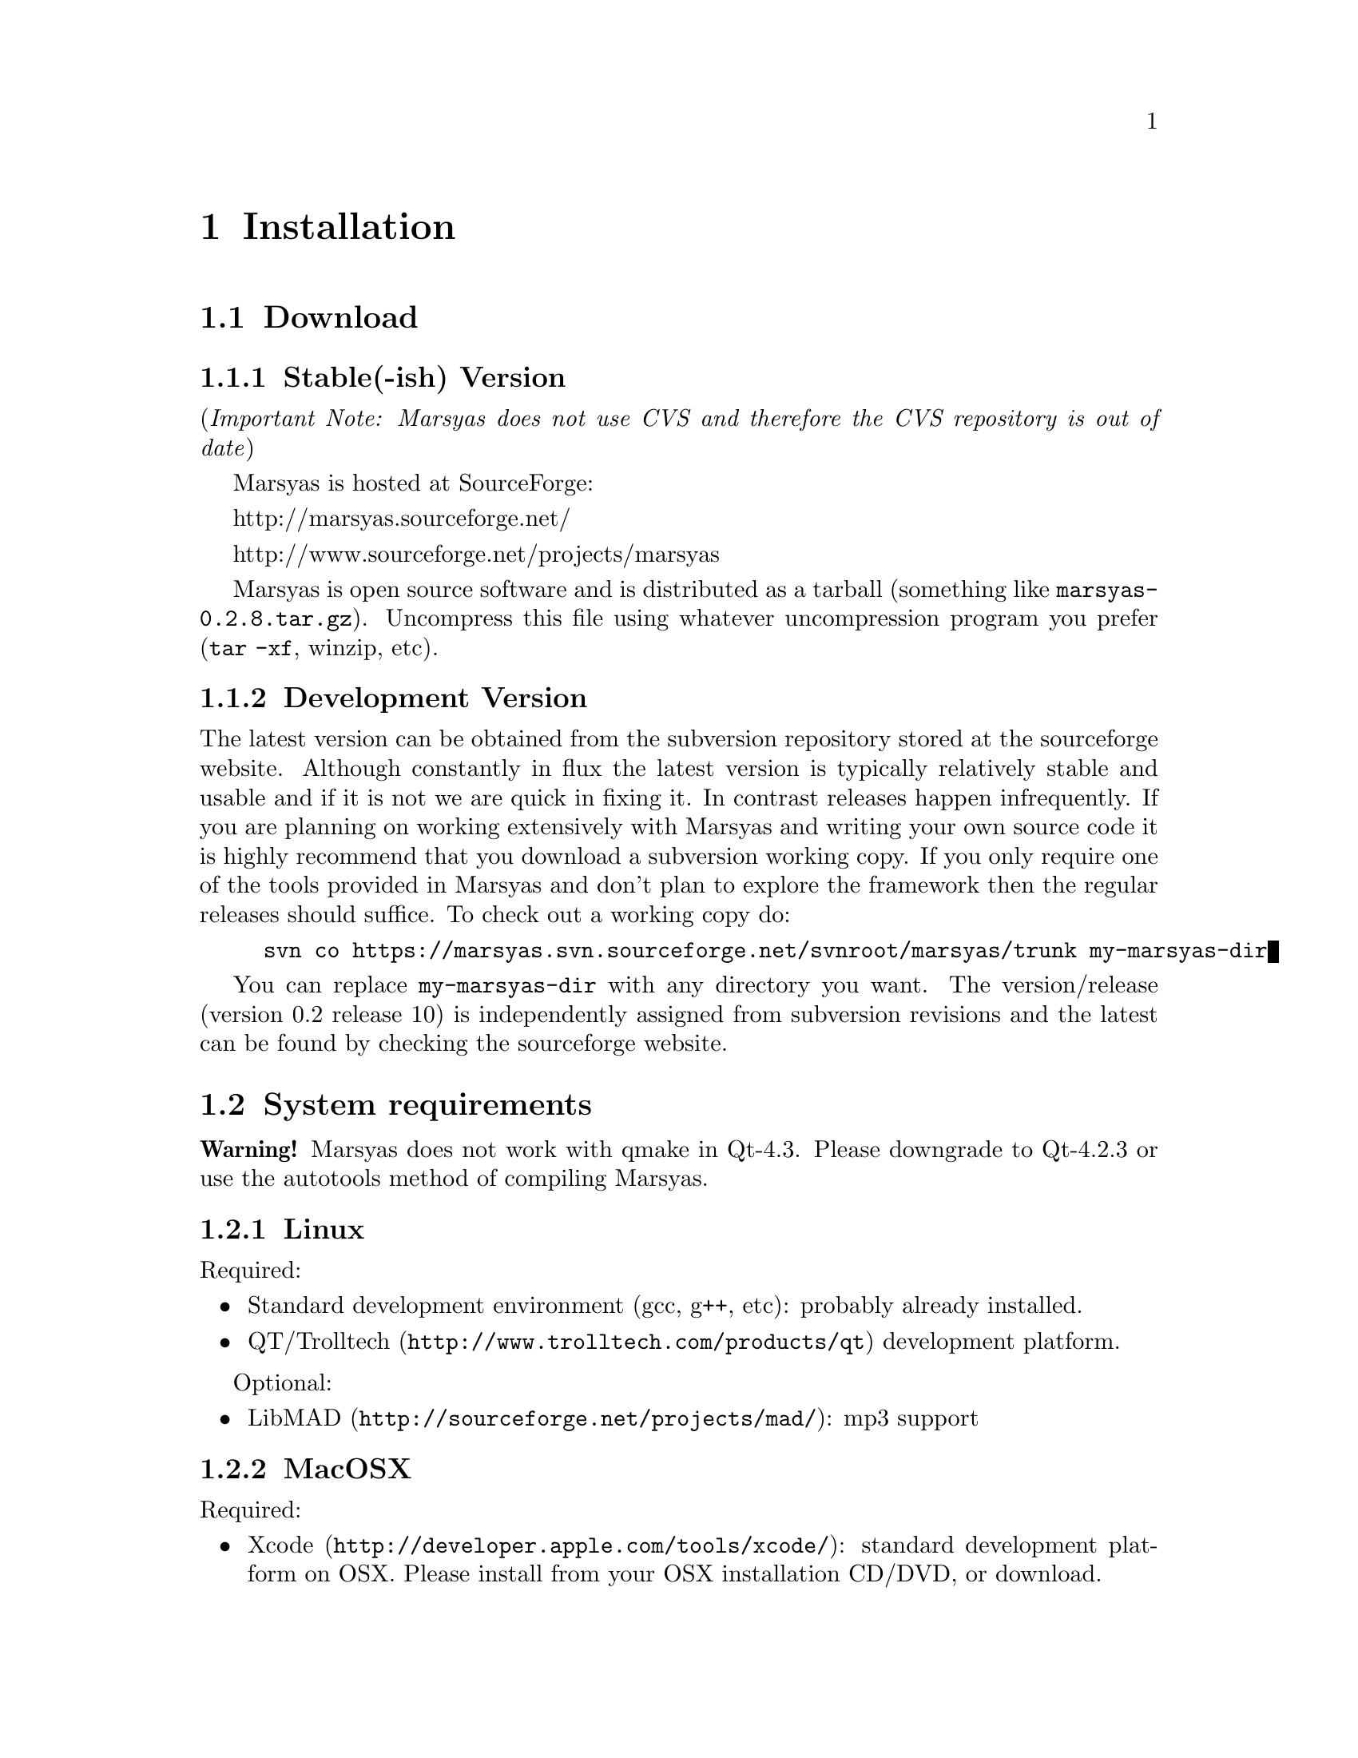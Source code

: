 @node Installation
@chapter Installation

@menu
* Download::                    
* System requirements::         
* Configuring Marsyas::         
* Compiling Marsyas::           
* Platform-specific notes::     
* Structure of distribution::   
@end menu


@node Download
@section Download

@subsection Stable(-ish) Version

(@i{Important Note: Marsyas does not use CVS and therefore the CVS repository 
is out of date})

Marsyas is hosted at SourceForge:

@ifnothtml
http://marsyas.sourceforge.net/
@end ifnothtml

@ifnothtml
http://www.sourceforge.net/projects/marsyas   
@end ifnothtml

@html 
<a href="http://www.sourceforge.net/projects/marsyas">
http://www.sourceforget.net/projects/marsyas </a> 
@end html

@html 
<a href="http://marsyas.sourceforge.net">
http://marsyas.sourceforge.net </a> 
@end html

Marsyas is open source software and is distributed 
as a tarball (something like @file{marsyas-0.2.8.tar.gz}).  Uncompress
this file using whatever uncompression program you prefer (@code{tar -xf},
winzip, etc).

@ignore
To extract the source tarball type: 

@e xample 
tar -zxvf marsyas-0.2.8.tar.gz 
@e nd example

This will create a subdirectory of the current 
directory called marsyas-0.2.8 that contains 
all the source files needed for compiling Marsyas. 
@end ignore

@subsection Development Version

The latest version can be obtained from the subversion repository 
stored at the sourceforge website. Although constantly in flux the 
latest version is typically relatively stable and usable and if it is not 
we are quick in fixing it. In contrast releases happen infrequently. 
If you are planning on working extensively with Marsyas and writing 
your own source code it is highly recommend that you download a 
subversion working copy. If you only require one of the tools provided 
in Marsyas and don't plan to explore the framework then the regular 
releases should suffice. To check out a working copy do:

@example 
svn co https://marsyas.svn.sourceforge.net/svnroot/marsyas/trunk my-marsyas-dir
@end example

You can replace @file{my-marsyas-dir} with any directory you want.  The 
version/release (version 0.2 release 10) is independently assigned 
from subversion revisions and the latest can be found by checking 
the sourceforge website. 

@c  this info isn't necessary
@ignore
Installation is the biggest source of grief for first time users of
Marsyas and the main source of email questions. Significant
improvements in the installation process have been made 
with the latest releases. (after marsyas-0.2.2). The following
operating systems are supported in roughly the following order (from
more complete support to less): Linux, MacOS X, Windows (cygwin),
Windows (Visual Studio). If you want to use the full functionality 
of Marsyas and have frequent updates and support you are strongly 
encouraged to use Linux. 
@end ignore

@c  This is good info, but not at this place in the docs.
@ignore
There is a lot of work behind the development of Marsyas. Although
Marsyas is and will remain free software, any form of financial or
hardware support is more than welcome.  The sourceforge page contains
a link for people to donate money to the project and any contribution
is welcome and will help further improve the framework. 
@end ignore


@node System requirements
@section System requirements

@strong{Warning!} Marsyas does not work with qmake in Qt-4.3.  Please
downgrade to Qt-4.2.3 or use the autotools method of compiling Marsyas.

@subsection Linux

Required:

@itemize
@item Standard development environment (gcc, g++, etc): probably already installed.
@item @uref{http://www.trolltech.com/products/qt,QT/Trolltech} development platform.
@end itemize

Optional:

@itemize
@item @uref{http://sourceforge.net/projects/mad/, LibMAD}: mp3 support
@end itemize


@subsection MacOSX

Required:

@itemize
@item @uref{http://developer.apple.com/tools/xcode/, Xcode}: standard development platform on OSX.  Please install from your OSX installation CD/DVD, or download.
@item @uref{http://www.trolltech.com/products/qt, QT/Trolltech} development platform.
@end itemize

Optional:

@itemize
@item @uref{http://sourceforge.net/projects/mad/, LibMAD}: mp3 support
@end itemize


@subsection Windows

On Windows, you may use either Cygwin or Microsoft Visual Studio

@subsubsection Cygwin

Cygwin is a unix environment for Windows.

Required:

@itemize
@item @uref{http://www.cygwin.com/,Cygwin}, with gcc and autotools
installed (these should be installed by default)
@item Microsoft DirectX SDK and Platform SDK
@end itemize

@subsubsection Microsoft Visual Studio

Required:

@itemize
@item Microsoft Visual Studio (visual studio express can compile Marsyas
after a bit of fiddling with preferences)
@item Microsoft DirectX SDK and Platform SDK
@item @uref{http://www.trolltech.com/products/qt,QT/Trolltech} development platform
@end itemize

Optional:

@itemize
@item @uref{http://sourceforge.net/projects/mad/, LibMAD}: mp3 support
@end itemize


@node Configuring Marsyas
@section Configuring Marsyas

@subsection ...with qmake

Marsyas can be built with qmake, which is the Makefile generator in
Qt.  To build Marsyas, go to the base of the source tree and edit
@file{marsyasConfig.pri}.  You will probably want to change the settings
for @emph{release/debug mode}, @emph{WARNINGS/LOGS}, and @emph{MATLAB
engine classes}, and @emph{MP3 MAD}.

Once you have selected the options you want, simply type

@example
qmake
@end example

@b{Requirement: Qt-4.2.3.}  Marsyas does not work with qmake in Qt-4.3.
Please downgrade to Qt-4.2.3 or use the autotools method of compiling
Marsyas.


@subsection ...with autotools

Marsyas may be compiled using the standard GNU configure script:

@example
./configure
@end example

Marsyas can be customized using various configuration options.  The
current list of available options can be viewed by typing:

@example 
./configure --help 
@end example

For example, to compile Marsyas with assertions enabled, mp3
support through libmad, and writing warnings to a file, one would do: 

@example 
./configure --enable-assert --with-mad --enable-log2file
@end example 

@c shouldn't be in this manual; ./configure --help is the most
@c up-to-date source of this info, so people should read that.
@ignore 
@noindent
The following options are supported: 

@itemize
@item @b{--enable-assert}       turns assertions on (small performance penatly) 
@item @b{--enable-debug}        compiles Marsyas in debug mode generating
the necessary files for gdb (large performance penalty) 
@item @b{--enable-mad}          enables support for reading mp3 files using
libmad (which must be installed) 
@item @b{--enable-distributed}  compiles code for distributed audio
feature extraction (experimental) 
@item @b{--enable-readline}     realine support for the Marsyas Scripting
Language (msl) 
@item @b{--enable-oss}          use the OSS sound system 
@end itemize
@end ignore

@noindent
A frequent variation (if you don't have root priviledges) 
is to install Marsyas in your home directory:

@example
./configure --prefix=$HOME
make 
make install 
@end example

@subsubsection Debugging options

@example
./configure --enable-debug --enable-assert --enable-warnings
--enable-diagnostics --enable-log2file
make clean
make
@end example

The resulting program can be run under @code{gdb} to track down problems.


@node Compiling Marsyas
@section Compiling Marsyas

@subsection ...on *nix (Linux, FreeBSD, MacOSX)

After @ref{Configuring Marsyas}, simply type

@example
make

(optional, as root unless you changed the installation directory)
make install
@end example



@subsection ...on Windows

After @ref{Configuring Marsyas}, simply type

@example
nmake (nmake debug or nmake all for debug or debug and release builds)
@end example

This builds marsyas.lib, all (at least most of them) command line apps
(sfplay, bextract, etc) and MarPlayer and MarPhasevocoder.

To generate a MSVC .vcproj for a project just cd into the app dir (e.g.
apps/Qt4Apps/Meaws) and do:

@example
qmake -t vcapp 
@end example

In case you also want to create a .vcproj for the marsyas lib, cd into
marsyas dir and do:

@example
qmake -t vclib
@end example



@node Platform-specific notes
@section Platform-specific notes

@menu
* Linux::                       
* Mac OSX::                     
* Windows (cygwin)::            
* Windows (Visual Studio)::     
@end menu

@node Linux
@subsection Linux

@cindex Linux

Marsyas is mainly developed under Linux so installing 
under Linux is quite straightforward.  By default Marsyas assumes
that in Linux systems the ALSA sound system
and corresponding library and headers are installed.  Most new Linux
distribution are using ALSA.

In addition there are several configure options that 
can be used to enable/disable assertions, enable/disable debugging 
and include optional packages such as support for reading mp3s. 
@ref{Configuring Marsyas}.

@b{Requirement:} ALSA headers.  On most distributions, this is a
package called @code{alsa-devel} or @code{libalsa-devel}.


@node Mac OSX
@subsection Mac OSX

@cindex Mac OSX

Installation under OS X is almost identical to Linux. The developer
tools are not installed by default so you will need to install them. 
You can download XCode from the Apple Developer website. You can 
check whether they are installed or not by checking that you 
can run gcc on a terminal.

In addition there are several configure options that 
can be used to enable/disable assertions, enable/disable debugging 
and include optional packages such as support for reading mp3s. 
@ref{Configuring Marsyas}.

When trying to record audio, the sample rate must be specified
explicitly:

@example
  recNet->updctrl("AudioSource/srcRec/mrs_real/israte", 44100.0);
  recNet->updctrl("AudioSource/srcRec/mrs_bool/initAudio", true);
@end example


@node Windows (cygwin)
@subsection Windows (cygwin)
@cindex Cygwin

Installation under Windows using the cygwin environment and gcc is
similar to Linux. The most recent version of Marsyas 0.2 use RtAudio
for audio playback under Cygwin. In order to compile RtAudio you will
need to have the DirectX SDK installed.

In general, cygwin is not supported as well as Linux and OS X. 


@node Windows (Visual Studio)
@subsection Windows (Visual Studio)
@cindex Windows

A few of our developers use Visual Studio, so this environment is fairly
well supported.

@example
Anyone wanting to use MSVC2005 (and probably MSVC6, MSVC2003 and
MSVC2005express) and Qt4.x opensource please try doing the following:

1)  Use the most recent version of qmake, available at:

@url{http://qtnode.net/wiki/Qt4_with_Visual_Studio}

2)  Do not forget to put you Qt bin dir in the system path (i.e.
c:\Qt\4.2.2\bin), so you can use qmake anywhere, and to define the
QMAKESPEC env var, that for the case of MSVC2005 should be
win32-msvc2005.

3) open a MSVC2005 command prompt (you can find this in
Start->Programs->Microsoft Visual Studio->Visual Studio Tools); this cmd
prompt has all the env variables correctly configured in case you do not
have them configured in your system)

3) run "qconfigure msvc2005" (without the quotes) and follow the
instructions (basically reply yes whenever asked).

4) after the successful build of qmake and the subsequent generation
of the makefiles for the patched Qt code, just do nmake to build the
Qt lib (this will take a while, so go grab a coffee or something! ;-))

5) When done, you should now be able to create MSVC2005 project using
qmake -t vcapp/vclib from all your marsyas .pro!
@end example


@node Structure of distribution
@section Structure of distribution 

Marsyas is primarily targeted to researchers and software 
developers who want to build new systems and applications 
using existing building blocks. Therefore familiarity 
with the directory structure of the Marsyas distribution 
is important for any serious work with the framework. 

The main marsyas directory consists of the following 
important files: 

@c  TODO: update after fixing these files.  -gp
@itemize
@item @b{INSTALL, COPYING, THANKS, README, AUTHORS, TODO, Changelog:} text
files with important information in theory.  However, these have not
been updated in years.  We use @code{svn} log messages instead of the
Changelog.
@item @b{configure.in, Makefile.am:} the main files edited by 
the user/programmer that are required for the autotools. You will 
only need to edit these if you are adding new subdirectories 
or configuration options to the distribution. 
@item @b{marsyasConfig.pri:} edit this file to select your configure
options when using qmake.
@item @b{marsyasAll.pro:} only developers should edit this file.
@end itemize 


@noindent
In addition there are the following subdirectories: 

@itemize 
@item @b{marsyas:} the main directory containing all the 
important source code of Marsyas. The source files in this 
subdirectory are compiled into a static library that other 
programs can use to access Marsyas functionality. 

@item @b{bin:} executable files are compiled in @file{bin/release} or
@file{bin/debug}.

@item @b{apps:} the source code for the above executables.

@c  We use doxygen?  Really!?  check.  -gp
@item @b{doc:} contains both the user manual (which you are 
currently reading).  To regenerate the manual in pdf
or html type (in the doc subdirectory)
@c as well as the source code documentation
@c that is generated using doxygen.

@example 
make pdf 
make html 
@end example 

@item @b{apps/Qt4Apps:} provides GUI interfaces using QT4. These will not
work with earlier versions of QT. You must have QT4 installed in order
to use or compile these applications. A README file is supplied with
each one that has instructions on how to compile and run it.

@item @b{config:} configuration files used by autotools.

@c @item @b{distributed:} Experimental Marsyas classes for
@c distributed processing.

@c @item @b{marsyasMATLAB:} User MATLAB scripts (mfiles).

@end itemize 


